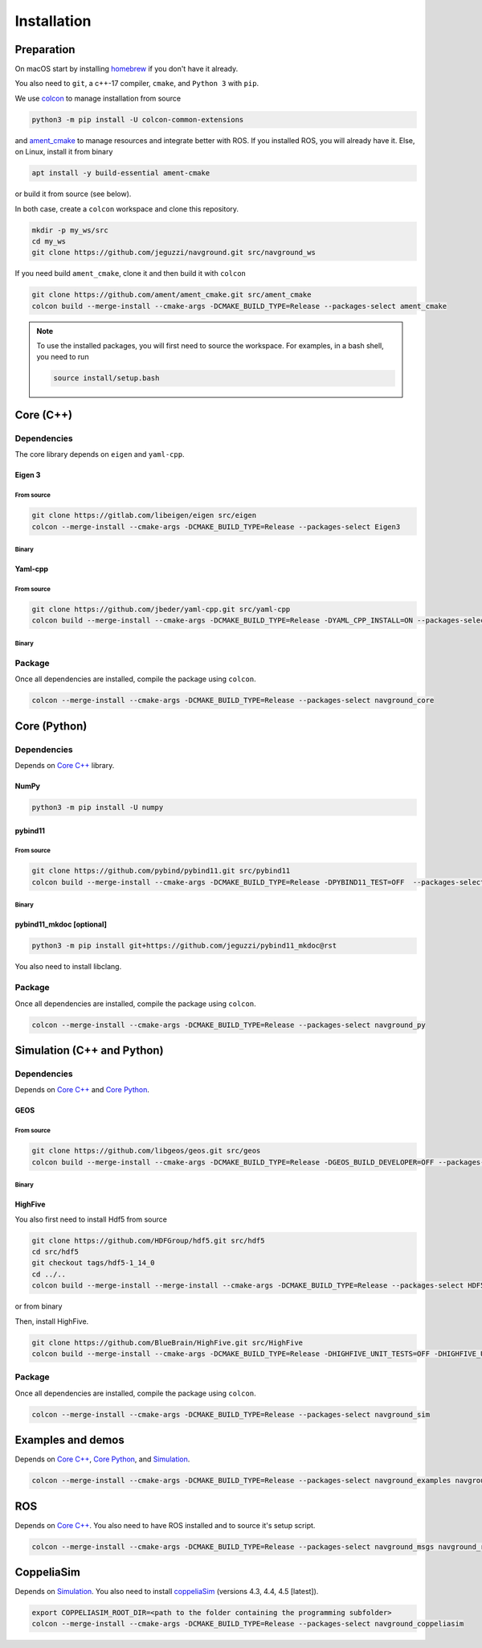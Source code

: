 ============
Installation
============

Preparation
===========

On macOS start by installing `homebrew <https://brew.sh>`_ if you don't have it already.

You also need to ``git``, a c++-17 compiler, ``cmake``, and ``Python 3`` with ``pip``. 

.. tabs::

   .. tab:: macOS

      .. code-block:: console

        brew install cmake git python3

   .. tab:: Linux

      .. code-block:: console

        apt install -y build-essential cmake git python3-dev python3-pip


We use `colcon <https://colcon.readthedocs.io/en/released/>`_ to manage installation from source

.. code-block:: console

    python3 -m pip install -U colcon-common-extensions


and `ament_cmake <https://github.com/ament/ament_cmake>`_ to manage resources and integrate better with ROS. 
If you installed ROS, you will already have it. Else, on Linux, install it from binary

..  code-block:: console

    apt install -y build-essential ament-cmake

or build it from source (see below).

In both case, create a ``colcon`` workspace and clone this repository.

.. code-block:: console

    mkdir -p my_ws/src
    cd my_ws
    git clone https://github.com/jeguzzi/navground.git src/navground_ws

If you need build ``ament_cmake``, clone it and then build it with ``colcon``

.. code-block:: console

    git clone https://github.com/ament/ament_cmake.git src/ament_cmake
    colcon build --merge-install --cmake-args -DCMAKE_BUILD_TYPE=Release --packages-select ament_cmake


.. note::

    To use the installed packages, you will first need to source the workspace. For examples, in a bash shell, you need to run


    .. code-block:: console

        source install/setup.bash


.. _Core C++:

Core (C++)
==========

Dependencies
------------

The core library depends on ``eigen`` and ``yaml-cpp``.

Eigen 3
^^^^^^^

From source
"""""""""""

.. code-block:: console
 
    git clone https://gitlab.com/libeigen/eigen src/eigen
    colcon --merge-install --cmake-args -DCMAKE_BUILD_TYPE=Release --packages-select Eigen3

Binary
""""""

.. tabs::

   .. tab:: macOS

      .. code-block:: console

        brew install eigen

   .. tab:: Linux

      .. code-block:: console

        apt install -y libeigen3-dev


Yaml-cpp
^^^^^^^^

From source
"""""""""""

.. code-block:: console

    git clone https://github.com/jbeder/yaml-cpp.git src/yaml-cpp
    colcon build --merge-install --cmake-args -DCMAKE_BUILD_TYPE=Release -DYAML_CPP_INSTALL=ON --packages-select YAML_CPP

Binary
""""""

.. tabs::

   .. tab:: macOS

      .. code-block:: console

        brew install yaml-cpp

   .. tab:: Linux

      .. code-block:: console

        apt install -y libyaml-cpp-dev


Package
-------

Once all dependencies are installed, compile the package using ``colcon``.

.. code-block:: console

    colcon --merge-install --cmake-args -DCMAKE_BUILD_TYPE=Release --packages-select navground_core


.. _Core Python:

Core (Python)
=============

Dependencies
------------

Depends on `Core C++`_ library.

NumPy
^^^^^

.. code-block:: console

    python3 -m pip install -U numpy

pybind11
^^^^^^^^

From source
"""""""""""
 
.. code-block:: console

    git clone https://github.com/pybind/pybind11.git src/pybind11
    colcon build --merge-install --cmake-args -DCMAKE_BUILD_TYPE=Release -DPYBIND11_TEST=OFF  --packages-select pybind11

Binary
""""""

.. tabs::

   .. tab:: macOS

      .. code-block:: console

        brew install pybind11

   .. tab:: Linux

      .. code-block:: console

        apt install -y pybind11-dev


pybind11_mkdoc [optional]
^^^^^^^^^^^^^^^^^^^^^^^^^

.. code-block:: console

    python3 -m pip install git+https://github.com/jeguzzi/pybind11_mkdoc@rst


You also need to install libclang.

.. tabs::

   .. tab:: macOS

      Most probably you already have clang installed.
      Just install the python package of the corresponding version.

      .. code-block:: console

        python3 -m pip install clang==14


   .. tab:: Linux

      Install the python package of the corresponding version.

      .. code-block:: console

        apt install -y libclang-dev
        python3 -m pip install clang==14





Package
-------

Once all dependencies are installed, compile the package using ``colcon``.

.. code-block:: console

    colcon --merge-install --cmake-args -DCMAKE_BUILD_TYPE=Release --packages-select navground_py


.. _Simulation:

Simulation (C++ and Python)
===========================

Dependencies
------------

Depends on `Core C++`_ and `Core Python`_.


GEOS
^^^^

From source
"""""""""""

.. code-block:: console

    git clone https://github.com/libgeos/geos.git src/geos
    colcon build --merge-install --cmake-args -DCMAKE_BUILD_TYPE=Release -DGEOS_BUILD_DEVELOPER=OFF --packages-select GEOS

Binary
""""""

.. tabs::

   .. tab:: macOS

      .. code-block:: console

        brew install geos

   .. tab:: Linux

      .. code-block:: console

        apt install -y libgeos++-dev


HighFive
^^^^^^^^

You also first need to install Hdf5 from source

.. code-block:: console

    git clone https://github.com/HDFGroup/hdf5.git src/hdf5
    cd src/hdf5
    git checkout tags/hdf5-1_14_0
    cd ../..
    colcon build --merge-install --merge-install --cmake-args -DCMAKE_BUILD_TYPE=Release --packages-select HDF5 

or from binary

.. tabs::

   .. tab:: macOS

      .. code-block:: console

        brew install hdf5


   .. tab:: Linux

      .. code-block:: console

        apt install -y libhdf5-dev


Then, install HighFive.

.. code-block:: console

    git clone https://github.com/BlueBrain/HighFive.git src/HighFive
    colcon build --merge-install --cmake-args -DCMAKE_BUILD_TYPE=Release -DHIGHFIVE_UNIT_TESTS=OFF -DHIGHFIVE_USE_BOOST=OFF -DHIGHFIVE_BUILD_DOCS=OFF --packages-select HighFive

Package
-------

Once all dependencies are installed, compile the package using ``colcon``.

.. code-block:: console

    colcon --merge-install --cmake-args -DCMAKE_BUILD_TYPE=Release --packages-select navground_sim


Examples and demos
==================

Depends on `Core C++`_, `Core Python`_, and `Simulation`_.


.. code-block:: console

    colcon --merge-install --cmake-args -DCMAKE_BUILD_TYPE=Release --packages-select navground_examples navground_examples_py navground_demos


ROS
===

Depends on `Core C++`_. You also need to have ROS installed and to source it's setup script.

.. code-block:: console

    colcon --merge-install --cmake-args -DCMAKE_BUILD_TYPE=Release --packages-select navground_msgs navground_ros


CoppeliaSim
===========

Depends on `Simulation`_. You also need to install `coppeliaSim <https://www.coppeliarobotics.com>`_ (versions 4.3, 4.4, 4.5 [latest]).


.. code-block:: console

    export COPPELIASIM_ROOT_DIR=<path to the folder containing the programming subfolder>
    colcon --merge-install --cmake-args -DCMAKE_BUILD_TYPE=Release --packages-select navground_coppeliasim




